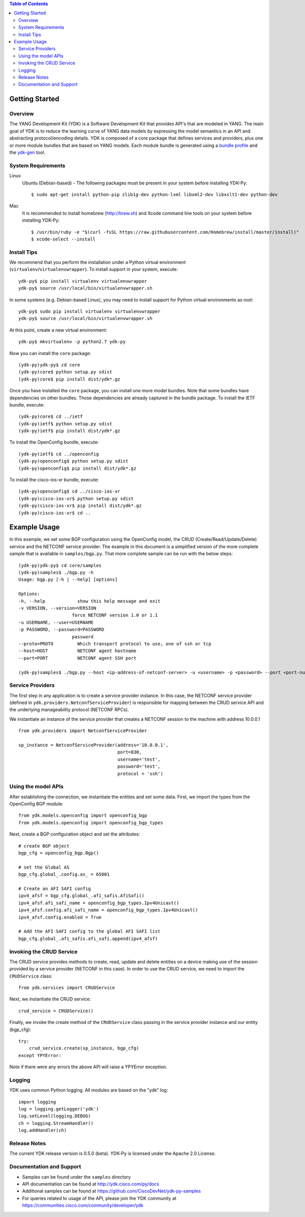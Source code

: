 .. image::  https://travis-ci.org/CiscoDevNet/ydk-py.svg?branch=master
    :target: https://travis-ci.org/CiscoDevNet/ydk-py

.. contents:: Table of Contents

Getting Started
===============

Overview
--------

The YANG Development Kit (YDK) is a Software Development Kit that provides API's that are modeled in YANG. The main goal of YDK is to reduce the learning curve of YANG data models by expressing the model semantics in an API and abstracting protocol/encoding details.  YDK is composed of a core package that defines services and providers, plus one or more module bundles that are based on YANG models.  Each module bundle is generated using a `bundle profile <https://github.com/CiscoDevNet/ydk-gen/blob/master/profiles/bundles>`_ and the `ydk-gen <https://github.com/CiscoDevNet/ydk-gen>`_ tool.

System Requirements
-------------------
Linux
  Ubuntu (Debian-based) - The following packages must be present in your system before installing YDK-Py::

    $ sudo apt-get install python-pip zlib1g-dev python-lxml libxml2-dev libxslt1-dev python-dev

Mac
  It is recommended to install homebrew (http://brew.sh) and Xcode command line tools on your system before installing YDK-Py::

    $ /usr/bin/ruby -e "$(curl -fsSL https://raw.githubusercontent.com/Homebrew/install/master/install)"
    $ xcode-select --install

Install Tips
------------
We recommend that you perform the installation under a Python virtual environment (``virtualenv``/``virtualenvwrapper``).  To install support in your system, execute::

  ydk-py$ pip install virtualenv virtualenvwrapper
  ydk-py$ source /usr/local/bin/virtualenvwrapper.sh

In some systems (e.g. Debian-based Linux), you may need to install support for Python virtual environments as root::

  ydk-py$ sudo pip install virtualenv virtualenvwrapper
  ydk-py$ source /usr/local/bin/virtualenvwrapper.sh

At this point, create a new virtual environment::

  ydk-py$ mkvirtualenv -p python2.7 ydk-py

Now you can install the ``core`` package::

  (ydk-py)ydk-py$ cd core
  (ydk-py)core$ python setup.py sdist
  (ydk-py)core$ pip install dist/ydk*.gz

Once you have installed the ``core`` package, you can install one more model bundles.  Note that some bundles have dependencies on other bundles.  Those dependencies are already captured in the bundle package.  To install the IETF bundle, execute::

  (ydk-py)core$ cd ../ietf
  (ydk-py)ietf$ python setup.py sdist
  (ydk-py)ietf$ pip install dist/ydk*.gz

To install the OpenConfig bundle, execute::

  (ydk-py)ietf$ cd ../openconfig
  (ydk-py)openconfig$ python setup.py sdist
  (ydk-py)openconfig$ pip install dist/ydk*.gz

To install the cisco-ios-xr bundle, execute::

  (ydk-py)openconfig$ cd ../cisco-ios-xr
  (ydk-py)cisco-ios-xr$ python setup.py sdist
  (ydk-py)cisco-ios-xr$ pip install dist/ydk*.gz
  (ydk-py)cisco-ios-xr$ cd ..

Example Usage
=============

In this example, we set some BGP configuration using the OpenConfig model, the CRUD (Create/Read/Update/Delete) service and the NETCONF service provider. The example in this document is a simplified version of the more complete sample that is available in ``samples/bgp.py``. That more complete sample can be run with the below steps::

    (ydk-py)ydk-py$ cd core/samples
    (ydk-py)samples$ ./bgp.py -h
    Usage: bgp.py [-h | --help] [options]

    Options:
    -h, --help            show this help message and exit
    -v VERSION, --version=VERSION
                        force NETCONF version 1.0 or 1.1
    -u USERNAME, --user=USERNAME
    -p PASSWORD, --password=PASSWORD
                        password
    --proto=PROTO         Which transport protocol to use, one of ssh or tcp
    --host=HOST           NETCONF agent hostname
    --port=PORT           NETCONF agent SSH port

    (ydk-py)samples$ ./bgp.py --host <ip-address-of-netconf-server> -u <username> -p <password> --port <port-number>

Service Providers
-----------------
The first step in any application is to create a service provider instance. In this case, the NETCONF service provider (defined in ``ydk.providers.NetconfServiceProvider``) is responsible for mapping between the CRUD service API and the underlying manageability protocol (NETCONF RPCs).

We instantiate an instance of the service provider that creates a NETCONF session to the machine with address 10.0.0.1 ::

 from ydk.providers import NetconfServiceProvider

 sp_instance = NetconfServiceProvider(address='10.0.0.1',
                                      port=830,
                                      username='test',
                                      password='test',
                                      protocol = 'ssh')

Using the model APIs
------------------------
After establishing the connection, we instantiate the entities and set some data. First, we import the types from the OpenConfig BGP module::

 from ydk.models.openconfig import openconfig_bgp
 from ydk.models.openconfig import openconfig_bgp_types

Next, create a BGP configuration object and set the attributes::

 # create BGP object
 bgp_cfg = openconfig_bgp.Bgp()

 # set the Global AS
 bgp_cfg.global_.config.as_ = 65001

 # Create an AFI SAFI config
 ipv4_afsf = bgp_cfg.global_.afi_safis.AfiSafi()
 ipv4_afsf.afi_safi_name = openconfig_bgp_types.Ipv4Unicast()
 ipv4_afsf.config.afi_safi_name = openconfig_bgp_types.Ipv4Unicast()
 ipv4_afsf.config.enabled = True

 # Add the AFI SAFI config to the global AFI SAFI list
 bgp_cfg.global_.afi_safis.afi_safi.append(ipv4_afsf)

Invoking the CRUD Service
--------------------------
The CRUD service provides methods to create, read, update and delete entities on a device making use of the session provided by a service provider (NETCONF in this case).  In order to use the CRUD service, we need to import the ``CRUDService`` class::

 from ydk.services import CRUDService

Next, we instantiate the CRUD service::

 crud_service = CRUDService()

Finally, we invoke the create method of the ``CRUDService`` class passing in the
service provider instance and our entity (bgp_cfg)::

 try:
     crud_service.create(sp_instance, bgp_cfg)
 except YPYError:

Note if there were any errors the above API will raise a YPYError exception.

Logging
-------
YDK uses common Python logging.  All modules are based on the "ydk" log::

 import logging
 log = logging.getLogger('ydk')
 log.setLevel(logging.DEBUG)
 ch = logging.StreamHandler()
 log.addHandler(ch)

Release Notes
--------------
The current YDK release version is 0.5.0 (beta). YDK-Py is licensed under the Apache 2.0 License.

Documentation and Support
--------------------------
- Samples can be found under the ``samples`` directory
- API documentation can be found at http://ydk.cisco.com/py/docs
- Additional samples can be found at https://github.com/CiscoDevNet/ydk-py-samples
- For queries related to usage of the API, please join the YDK community at https://communities.cisco.com/community/developer/ydk
